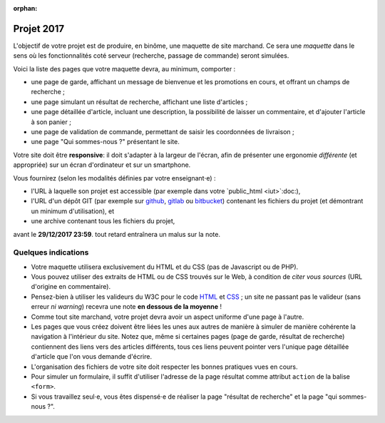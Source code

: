 :orphan:

===========
Projet 2017
===========

L'objectif de votre projet est de produire, en binôme,
une maquette de site marchand.
Ce sera une *maquette* dans le sens où les fonctionnalités coté serveur
(recherche, passage de commande) seront simulées.

Voici la liste des pages que votre maquette devra, au minimum, comporter :

* une page de garde, affichant un message de bienvenue et les promotions en cours,
  et offrant un champs de recherche ;
* une page simulant un résultat de recherche, affichant une liste d'articles ;
* une page détaillée d'article, incluant une description,
  la possibilité de laisser un commentaire, et d'ajouter l'article à son panier ;
* une page de validation de commande, permettant de saisir les coordonnées de livraison ;
* une page "Qui sommes-nous ?" présentant le site.

Votre site doit être **responsive**:
il doit s'adapter à la largeur de l'écran,
afin de présenter une ergonomie *différente* (et appropriée)
sur un écran d'ordinateur et sur un smartphone.

Vous fournirez (selon les modalités définies par votre enseignant⋅e) :

* l'URL à laquelle son projet est accessible
  (par exemple dans votre `public_html <iut>`:doc:),
* l'URL d'un dépôt GIT (par exemple sur github_, gitlab_ ou bitbucket_)
  contenant les fichiers du projet (et démontrant un minimum d'utilisation), et
* une archive contenant tous les fichiers du projet,

avant le **29/12/2017 23:59**.
tout retard entraînera un malus sur la note.

.. _github: https://github.com
.. _gitlab: https://gitlab.com/
.. _bitbucket: https://bitbucket.org

Quelques indications
++++++++++++++++++++

* Votre maquette utilisera exclusivement du HTML et du CSS
  (pas de Javascript ou de PHP).

* Vous pouvez utiliser des extraits de HTML ou de CSS trouvés sur le Web,
  à condition de *citer vous sources* (URL d'origine en commentaire).

* Pensez-bien à utiliser les valideurs du W3C pour le code `HTML`_ et `CSS`_\ ;
  un site ne passant pas le valideur (sans erreur *ni warning*) recevra une note **en dessous de la moyenne** !

* Comme tout site marchand, votre projet devra avoir un aspect uniforme d'une
  page à l'autre.

* Les pages que vous créez doivent être liées les unes aux autres de manière
  à simuler de manière cohérente la navigation à l'intérieur du site.
  Notez que, même si certaines pages (page de garde, résultat de recherche)
  contiennent des liens vers des articles différents, tous ces liens peuvent
  pointer vers l'unique page détaillée d'article que l'on vous demande
  d'écrire.

* L'organisation des fichiers de votre site doit respecter les bonnes pratiques
  vues en cours.

* Pour simuler un formulaire, il suffit d'utiliser l'adresse de la
  page résultat comme attribut ``action`` de la balise ``<form>``.

* Si vous travaillez seul⋅e,
  vous êtes dispensé⋅e de réaliser la page "résultat de recherche"
  et la page "qui sommes-nous ?".

.. _HTML: http://validator.w3.org/
.. _CSS: http://jigsaw.w3.org/css-validator/
